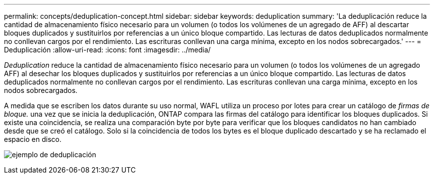 ---
permalink: concepts/deduplication-concept.html 
sidebar: sidebar 
keywords: deduplication 
summary: 'La deduplicación reduce la cantidad de almacenamiento físico necesario para un volumen (o todos los volúmenes de un agregado de AFF) al descartar bloques duplicados y sustituirlos por referencias a un único bloque compartido. Las lecturas de datos deduplicados normalmente no conllevan cargos por el rendimiento. Las escrituras conllevan una carga mínima, excepto en los nodos sobrecargados.' 
---
= Deduplicación
:allow-uri-read: 
:icons: font
:imagesdir: ../media/


[role="lead"]
_Deduplication_ reduce la cantidad de almacenamiento físico necesario para un volumen (o todos los volúmenes de un agregado AFF) al desechar los bloques duplicados y sustituirlos por referencias a un único bloque compartido. Las lecturas de datos deduplicados normalmente no conllevan cargos por el rendimiento. Las escrituras conllevan una carga mínima, excepto en los nodos sobrecargados.

A medida que se escriben los datos durante su uso normal, WAFL utiliza un proceso por lotes para crear un catálogo de _firmas de bloque._ una vez que se inicia la deduplicación, ONTAP compara las firmas del catálogo para identificar los bloques duplicados. Si existe una coincidencia, se realiza una comparación byte por byte para verificar que los bloques candidatos no han cambiado desde que se creó el catálogo. Solo si la coincidencia de todos los bytes es el bloque duplicado descartado y se ha reclamado el espacio en disco.

image:deduplication.gif["ejemplo de deduplicación"]
